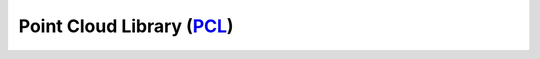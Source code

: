 ****************************
Point Cloud Library (PCL_)
****************************

.. _PCL: http://www.pointclouds.org/
